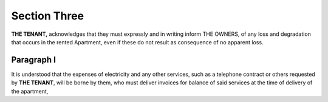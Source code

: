 ********************
**Section Three**
********************
**THE TENANT,** acknowledges that they must expressly and in writing inform THE OWNERS, of any loss and degradation that occurs in the rented Apartment, even if these do not result as
consequence of no apparent loss.

Paragraph I
===============
It is understood that the expenses of electricity and any other services, such as a telephone contract or others requested by **THE TENANT**, will be borne by them, who must deliver invoices for
balance of said services at the time of delivery of the apartment,

